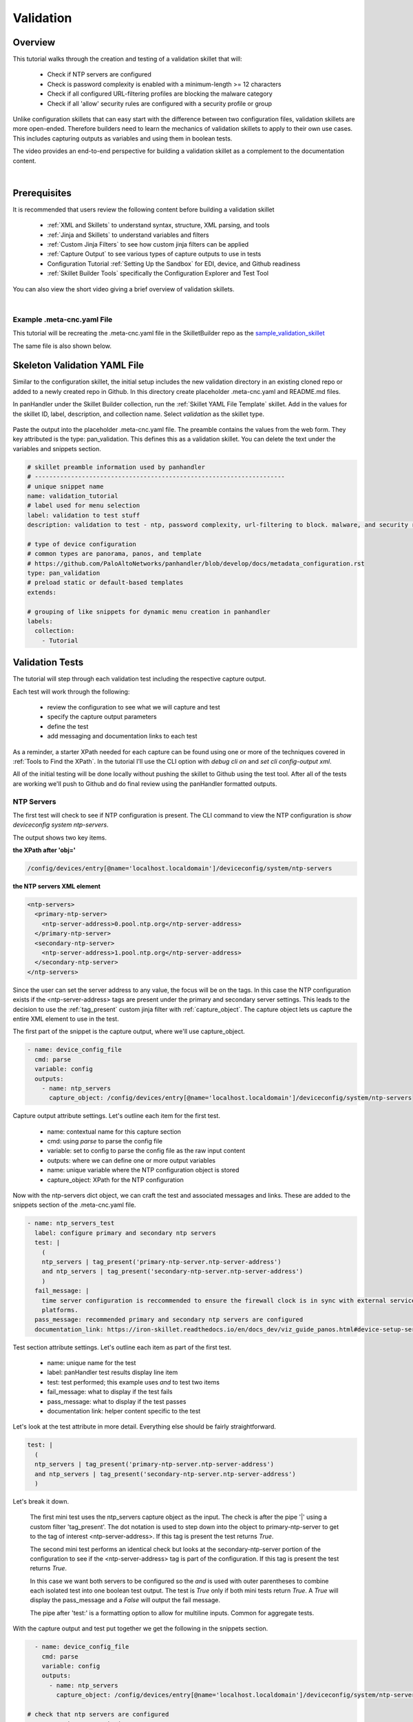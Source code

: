 Validation
==========

Overview
--------

This tutorial walks through the creation and testing of a validation skillet that will:

  * Check if NTP servers are configured
  * Check is password complexity is enabled with a minimum-length >= 12 characters
  * Check if all configured URL-filtering profiles are blocking the malware category
  * Check if all 'allow' security rules are configured with a security profile or group

Unlike configuration skillets that can easy start with the difference between two configuration files, validation
skillets are more open-ended. Therefore builders need to learn the mechanics of validation skillets to apply to their
own use cases. This includes capturing outputs as variables and using them in boolean tests.

The video provides an end-to-end perspective for building a validation skillet as a complement
to the documentation content.

.. raw:: html

    <iframe src="https://paloaltonetworks.hosted.panopto.com/Panopto/Pages/Embed.aspx?
    id=17392613-262a-4606-a11a-ab6c010b894e&autoplay=false&offerviewer=true&showtitle=true&showbrand=false&start=0&
    interactivity=all" width=720 height=405 style="border: 1px solid #464646;" allowfullscreen allow="autoplay"></iframe>

|

Prerequisites
-------------

It is recommended that users review the following content before building a validation skillet

    * :ref:`XML and Skillets` to understand syntax, structure, XML parsing, and tools
    * :ref:`Jinja and Skillets` to understand variables and filters
    * :ref:`Custom Jinja Filters` to see how custom jinja filters can be applied
    * :ref:`Capture Output` to see various types of capture outputs to use in tests
    * Configuration Tutorial :ref:`Setting Up the Sandbox` for EDI, device, and Github readiness
    * :ref:`Skillet Builder Tools` specifically the Configuration Explorer and Test Tool

You can also view the short video giving a brief overview of validation skillets.

.. raw:: html

    <iframe src="https://paloaltonetworks.hosted.panopto.com/Panopto/Pages/Embed.aspx?
    id=3f7d279c-c732-49b9-bd0c-ab6c0116a41e&autoplay=false&offerviewer=true&showtitle=true&showbrand=false&start=0&
    interactivity=all" width=720 height=405 style="border: 1px solid #464646;" allowfullscreen allow="autoplay"></iframe>

|

Example .meta-cnc.yaml File
~~~~~~~~~~~~~~~~~~~~~~~~~~~

This tutorial will be recreating the .meta-cnc.yaml file in the SkilletBuilder repo as the `sample_validation_skillet`_

.. _sample_validation_skillet: https://github.com/PaloAltoNetworks/SkilletBuilder/blob/master/sample_validation_skillet/.meta-cnc.yaml

The same file is also shown below.

  .. toggle-header:: class
      :header: **show/hide the output .meta-cnc.yaml file**

      .. code-block:: yaml

        name: sample_validation_skilletbuilder
        label: Sample Validation Skillet

        description: |
          Short set of validations for skilletBuilder training tutorial with ntp check, password complexity,
          URL filtering for malware, and security allow rules with profiles or groups

        type: pan_validation
        labels:
          collection:
            - Skillet Builder
            - Validation

        variables:

          - name: placeholder
            description: Some Parameter
            default: yes
            type_hint: hidden

        snippets:

        # get ntp server and password complexity objects
          - name: device_config_file
            cmd: parse
            variable: config
            outputs:
              - name: ntp_servers
                capture_object: /config/devices/entry[@name='localhost.localdomain']/deviceconfig/system/ntp-servers
              - name: password_complexity
                capture_object: /config/mgt-config/password-complexity

        # check that ntp servers are configured
          - name: ntp_servers_test
            label: configure primary and secondary ntp servers
            test: |
              (
              ntp_servers | tag_present('primary-ntp-server.ntp-server-address')
              and ntp_servers | tag_present('secondary-ntp-server.ntp-server-address')
              )
            fail_message: |
              time server configuration is reccommended to ensure the firewall clock is in sync with external service and logging
              platforms.
            pass_message: recommended primary and secondary ntp servers are configured
            documentation_link: https://iron-skillet.readthedocs.io/en/docs_dev/viz_guide_panos.html#device-setup-services-services

         # check for password complexity minimum password length
          - name: password_complexity_test
            label: configure strong password complexity ( >= 12 chars)
            test: |
              (
              password_complexity | element_value('enabled') == 'yes'
              and password_complexity | element_value('minimum-length') >= '12'
              )
            fail_message: |
              check that password complexity is enabled with a minimum password length of 12 characters
            pass_message: |
              password complexity is enabled with a minimum password length of 12 characters
            documentation_link: https://iron-skillet.readthedocs.io/en/docs_dev/viz_guide_panos.html#device-setup-management-minimum-password-complexity

         # test that all url-filtering profiles block the category malware
          - name: url_profile_test
            cmd: parse
            variable: config
            outputs:
              # get list of all url profiles for debug example
              - name: url_filtering_profiles
                capture_list: |-
                  /config/devices/entry[@name='localhost.localdomain']/vsys/entry[@name='vsys1']/profiles/url-filtering/entry/@name

              # get list of url profiles with malware explicitly set to block
              # using this model instead of checking for alert, allow, continue - especially with allow not showing in the config
              - name: url_profiles_block_malware
                capture_list: |-
                  /config/devices/entry[@name='localhost.localdomain']/vsys/entry[@name='vsys1']/profiles/url-filtering/entry
                  /block/member[text()='malware']/../../@name

              # get list of all url profiles then filter to profiles not in url_profiles_block_malware
              - name: url_profiles_not_blocking_malware
                capture_list: |-
                  /config/devices/entry[@name='localhost.localdomain']/vsys/entry[@name='vsys1']/profiles/url-filtering/entry/@name
                filter_items: item not in url_profiles_block_malware

          # check that all url profiles are blocking malware
          - name: check_all_url_profiles_block_malware
            label: check that all url profiles block category malware
            test: url_profiles_not_blocking_malware | length == 0
            severity: high
            fail_message: |
              url profiles not blocking malware: {{ url_profiles_not_blocking_malware }}
            pass_message: |
              all url profiles are currently blocking the category malware
            documentation_link: https://docs.paloaltonetworks.com/pan-os/9-1/pan-os-admin/url-filtering/configure-url-filtering.html#

         # test that all allow security policies have a profile or profile-group configured
          - name: security_policy_test
            cmd: parse
            variable: config
            outputs:
              # get a list of security policies with a profile or group configured
              - name: security_policies_with_profile_or_group
                capture_list: |-
                  /config/devices/entry[@name='localhost.localdomain']/vsys/entry[@name='vsys1']/rulebase/security/rules/entry
                  //profile-setting//member/../../../@name

              # get a list of security policies with action allow
              - name: allow_security_policies_without_profile
                capture_list: |-
                  /config/devices/entry[@name='localhost.localdomain']/vsys/entry[@name='vsys1']/rulebase/security/rules/entry
                  /action[text()='allow']/../@name
                filter_items: item not in security_policies_with_profile_or_group

          # check that all allow security policies have a profile or group
          - name: check_allow_security_policies_have_profile
            label: check that all allow security policies have a profile or group
            test: allow_security_policies_without_profile | length == 0
            severity: medium
            fail_message: |
              allow security policies without a profile or group: {{ allow_security_policies_without_profile }}
            pass_message: |
              all allow security policies have a profile or group configured
            documentation_link: https://docs.paloaltonetworks.com/pan-os/9-1/pan-os-admin/policy/security-profiles/create-a-security-profile-group.html

Skeleton Validation YAML File
-----------------------------

Similar to the configuration skillet, the initial setup includes the new validation directory in an existing cloned
repo or added to a newly created repo in Github. In this directory create placeholder .meta-cnc.yaml and README.md files.

In panHandler under the Skillet Builder collection, run the :ref:`Skillet YAML File Template` skillet. Add in the values
for the skillet ID, label, description, and collection name. Select `validation` as the skillet type.

 .. image:: /images/validation_tutorial/skeleton_yaml_file.png
     :width: 600

Paste the output into the placeholder .meta-cnc.yaml file. The preamble contains the values from the web form. They
key attributed is the type: pan_validation. This defines this as a validation skillet. You can delete the text
under the variables and snippets section.

.. code-block:: yaml

    # skillet preamble information used by panhandler
    # ---------------------------------------------------------------------
    # unique snippet name
    name: validation_tutorial
    # label used for menu selection
    label: validation to test stuff
    description: validation to test - ntp, password complexity, url-filtering to block. malware, and security rules profiles

    # type of device configuration
    # common types are panorama, panos, and template
    # https://github.com/PaloAltoNetworks/panhandler/blob/develop/docs/metadata_configuration.rst
    type: pan_validation
    # preload static or default-based templates
    extends:

    # grouping of like snippets for dynamic menu creation in panhandler
    labels:
      collection:
        - Tutorial


Validation Tests
----------------

The tutorial will step through each validation test including the respective capture output.

Each test will work through the following:

    * review the configuration to see what we will capture and test
    * specify the capture output parameters
    * define the test
    * add messaging and documentation links to each test

As a reminder, a starter XPath needed for each capture can be found using one or more of the techniques
covered in :ref:`Tools to Find the XPath`. In the tutorial I'll use the CLI option with `debug cli on` and
`set cli config-output xml`.

All of the initial testing will be done locally without pushing the skillet to Github using the test tool.
After all of the tests are working we'll push to Github and do final review using the panHandler formatted outputs.

NTP Servers
~~~~~~~~~~~

The first test will check to see if NTP configuration is present. The CLI command to view the NTP configuration is
`show deviceconfig system ntp-servers`.

.. code-block:: bash
    :emphasize-lines: 1, 6, 11-18
    :name: show deviceconfig system ntp-servers

    admin@homeSkilletFirewall# show deviceconfig system ntp-servers
    (container-tag: deviceconfig container-tag: system container-tag: ntp-servers)
    ((eol-matched: . #t) (eol-matched: . #t) (xpath-prefix: . /config/devices/entry[@name='localhost.localdomain'])
    (context-inserted-at-end-p: . #f))  /usr/local/bin/pan_ms_client --config-mode=xml --set-prefix='set deviceconfig
    system ' --cookie=5245413957557299 <<'EOF'  |sed 2>/dev/null -e 's/devices localhost.localdomain//'  |/usr/bin/less -X -E -M
    <request cmd="get" obj="/config/devices/entry[@name='localhost.localdomain']/deviceconfig/system/ntp-servers"></request>
    EOF

    <response status="success" code="19">
      <result total-count="1" count="1">
        <ntp-servers>
          <primary-ntp-server>
            <ntp-server-address>0.pool.ntp.org</ntp-server-address>
          </primary-ntp-server>
          <secondary-ntp-server>
            <ntp-server-address>1.pool.ntp.org</ntp-server-address>
          </secondary-ntp-server>
        </ntp-servers>
      </result>
    </response>
    [edit]
    admin@homeSkilletFirewall#

The output shows two key items.

**the XPath after 'obj='**

.. code-block:: bash

    /config/devices/entry[@name='localhost.localdomain']/deviceconfig/system/ntp-servers

**the NTP servers XML element**

.. code-block:: xml

    <ntp-servers>
      <primary-ntp-server>
        <ntp-server-address>0.pool.ntp.org</ntp-server-address>
      </primary-ntp-server>
      <secondary-ntp-server>
        <ntp-server-address>1.pool.ntp.org</ntp-server-address>
      </secondary-ntp-server>
    </ntp-servers>

Since the user can set the server address to any value, the focus will be on the tags. In this case the NTP
configuration exists if the <ntp-server-address> tags are present under the primary and secondary server settings.
This leads to the decision to use the :ref:`tag_present` custom jinja filter with :ref:`capture_object`. The capture
object lets us capture the entire XML element to use in the test.

The first part of the snippet is the capture output, where we'll use capture_object.

.. code-block:: yaml

  - name: device_config_file
    cmd: parse
    variable: config
    outputs:
      - name: ntp_servers
        capture_object: /config/devices/entry[@name='localhost.localdomain']/deviceconfig/system/ntp-servers

Capture output attribute settings. Let's outline each item for the first test.

    * name: contextual name for this capture section
    * cmd: using `parse` to parse the config file
    * variable: set to config to parse the config file as the raw input content
    * outputs: where we can define one or more output variables
    * name: unique variable where the NTP configuration object is stored
    * capture_object: XPath for the NTP configuration

Now with the ntp-servers dict object, we can craft the test and associated messages and links. These are added to the
snippets section of the .meta-cnc.yaml file.

.. code-block:: yaml

    - name: ntp_servers_test
      label: configure primary and secondary ntp servers
      test: |
        (
        ntp_servers | tag_present('primary-ntp-server.ntp-server-address')
        and ntp_servers | tag_present('secondary-ntp-server.ntp-server-address')
        )
      fail_message: |
        time server configuration is reccommended to ensure the firewall clock is in sync with external service and logging
        platforms.
      pass_message: recommended primary and secondary ntp servers are configured
      documentation_link: https://iron-skillet.readthedocs.io/en/docs_dev/viz_guide_panos.html#device-setup-services-services

Test section attribute settings. Let's outline each item as part of the first test.

    * name: unique name for the test
    * label: panHandler test results display line item
    * test: test performed; this example uses `and` to test two items
    * fail_message: what to display if the test fails
    * pass_message: what to display if the test passes
    * documentation link: helper content specific to the test

Let's look at the test attribute in more detail. Everything else should be fairly straightforward.

.. code-block:: yaml

      test: |
        (
        ntp_servers | tag_present('primary-ntp-server.ntp-server-address')
        and ntp_servers | tag_present('secondary-ntp-server.ntp-server-address')
        )

Let's break it down.

  The first mini test uses the ntp_servers capture object as the input. The check is after the pipe '|' using
  a custom filter 'tag_present'. The dot notation is used to step down into the object to primary-ntp-server
  to get to the tag of interest <ntp-server-address>. If this tag is present the test returns `True`.

  The second mini test performs an identical check but looks at the secondary-ntp-server portion of the configuration
  to see if the <ntp-server-address> tag is part of the configuration. If this tag is present the test returns
  `True`.

  In this case we want both servers to be configured so the `and` is used with outer parentheses to combine each
  isolated test into one boolean test output. The test is `True` only if both mini tests return `True`. A `True`
  will display the pass_message and a `False` will output the fail message.

  The pipe after 'test:' is a formatting option to allow for multiline inputs. Common for aggregate tests.

With the capture output and test put together we get the following in the snippets section.

.. code-block:: yaml

      - name: device_config_file
        cmd: parse
        variable: config
        outputs:
          - name: ntp_servers
            capture_object: /config/devices/entry[@name='localhost.localdomain']/deviceconfig/system/ntp-servers

    # check that ntp servers are configured
      - name: ntp_servers_test
        label: configure primary and secondary ntp servers
        test: |
          (
          ntp_servers | tag_present('primary-ntp-server.ntp-server-address')
          and ntp_servers | tag_present('secondary-ntp-server.ntp-server-address')
          )
        fail_message: |
          time server configuration is reccommended to ensure the firewall clock is in sync with external service and logging
          platforms.
        pass_message: recommended primary and secondary ntp servers are configured
        documentation_link: https://iron-skillet.readthedocs.io/en/docs_dev/viz_guide_panos.html#device-setup-services-services

Copy this text to the snippets section of the .meta-cnc.yaml file. Our first test is complete.

Now copy the entire .meta-cnc.yaml text and paste into Skillet Content section of the :ref:`Skillet Test Tool`. You
should have NGFW access in your sandbox and can use `Running Configuration` as the Online Configuration Source.
Click `Submit` to play the skillet.

Look at the output from the first section, 'Execution Results'. This shows what would be sent back to the application
to present the results and is used for debugging purposes.

.. code-block:: json

        {
      "snippets": {
        "ntp_servers_test": true
      },
      "pan_validation": {
        "ntp_servers_test": {
          "results": true,
          "label": "configure primary and secondary ntp servers",
          "severity": "low",
          "documentation_link": "https://iron-skillet.readthedocs.io/en/docs_dev/viz_guide_panos.html#device-setup-services-services",
          "test": "(\nntp_servers | tag_present('primary-ntp-server.ntp-server-address')\nand ntp_servers | tag_present('secondary-ntp-server.ntp-server-address')\n)\n",
          "output_message": "recommended primary and secondary ntp servers are configured"
        }
      }
    }

Under pan_validation.ntp_servers_test you see the results, items read from the YAML file, and an output message
selected based on True or False results. If the test results aren't as expected, check the running configuration
and the capture output and test items in the YAML file.

The second section of the test output is the YAML text. The third section shows all of the variable values.

.. code-block:: json
    :emphasize-lines: 12-19

    hostname = "myFirewall"

    choices = "choices"

    snippets = ""

    device_config_file = {
      "results": "success",
      "changed": false
    }

    ntp_servers = {
      "ntp-servers": {
        "primary-ntp-server": {
          "ntp-server-address": "0.pool.ntp.org"
        },
        "secondary-ntp-server": {
          "ntp-server-address": "1.pool.ntp.org"
        }
      }
    }

    ntp_servers_test = {
      "results": true,
      "label": "configure primary and secondary ntp servers",
      "severity": "low",
      "documentation_link": "https://iron-skillet.readthedocs.io/en/docs_dev/viz_guide_panos.html#device-setup-services-services",
      "test": "(\nntp_servers | tag_present('primary-ntp-server.ntp-server-address')\nand ntp_servers | tag_present('secondary-ntp-server.ntp-server-address')\n)\n",
      "output_message": "recommended primary and secondary ntp servers are configured"
    }

This allows you to see the ntp_servers object content read from the NGFW. In this case the servers are configured.
An empty value is typically the result of an empty NGFW configuration or an incorrect capture_object XPath.

This test looks good so lets move on to the next one.

Password Complexity
~~~~~~~~~~~~~~~~~~~

For this test we'll focus on the highlights. Review the previous NTP servers test for attribute explanations.

This test checks to see if password complexity is enabled and if the minimum password length is >=12.
The CLI command to view the NTP configuration is `show deviceconfig system ntp-servers`.

.. code-block:: bash
    :emphasize-lines: 1, 6, 11-21
    :name: show deviceconfig system ntp-servers

    admin@homeSkilletFirewall# show mgt-config password-complexity
    (container-tag: mgt-config container-tag: password-complexity)
    ((eol-matched: . #t) (eol-matched: . #t) (xpath-prefix: . /config) (context-inserted-at-end-p: . #f))
    /usr/local/bin/pan_ms_client --config-mode=xml --set-prefix='set mgt-config ' --cookie=9688686339792135 <<'EOF'
    |sed 2>/dev/null -e 's/devices localhost.localdomain//'  |/usr/bin/less -X -E -M
    <request cmd="get" obj="/config/mgt-config/password-complexity"></request>
    EOF

    <response status="success" code="19">
      <result total-count="1" count="1">
        <password-complexity>
          <enabled>yes</enabled>
          <minimum-length>12</minimum-length>
          <minimum-uppercase-letters>1</minimum-uppercase-letters>
          <minimum-lowercase-letters>1</minimum-lowercase-letters>
          <minimum-numeric-letters>1</minimum-numeric-letters>
          <minimum-special-characters>1</minimum-special-characters>
          <block-username-inclusion>yes</block-username-inclusion>
          <password-history-count>24</password-history-count>
          <new-password-differs-by-characters>3</new-password-differs-by-characters>
        </password-complexity>
      </result>
    </response>
    [edit]
    admin@homeSkilletFirewall#

The output shows two key items.

**the XPath after 'obj='**

.. code-block:: bash

    /config/mgt-config/password-complexity

**the pasword-complexity XML element**

.. code-block:: xml
    :emphasize-lines: 2-3

    <password-complexity>
      <enabled>yes</enabled>
      <minimum-length>12</minimum-length>
      <minimum-uppercase-letters>1</minimum-uppercase-letters>
      <minimum-lowercase-letters>1</minimum-lowercase-letters>
      <minimum-numeric-letters>1</minimum-numeric-letters>
      <minimum-special-characters>1</minimum-special-characters>
      <block-username-inclusion>yes</block-username-inclusion>
      <password-history-count>24</password-history-count>
      <new-password-differs-by-characters>3</new-password-differs-by-characters>
    </password-complexity>

In this example we're explicitly looking for the `enabled` and `minimum-length` settings.
Instead of tags we're focused on the element text value. The 'yes' between the <enabled> tags
and the '12' between the <minimum-length> tags.

Design choices: we could create two unique capture_value outputs for each item with more granular XPaths
but in this case I've opted to check items from the one object.
This is useful if I later decide to add more tests for various password-complexity settings.

.. code-block:: yaml
    :emphasize-lines: 7-8

      - name: device_config_file
        cmd: parse
        variable: config
        outputs:
          - name: ntp_servers
            capture_object: /config/devices/entry[@name='localhost.localdomain']/deviceconfig/system/ntp-servers
          - name: password_complexity
            capture_object: /config/mgt-config/password-complexity

In this example I've added the output for password_complexity to the ntp_servers output. This shows how you can
easily add more items under one outputs attribute. You can also create a new capture section. We'll do that with
the next test.

Add a new test section. This one is called password_complexity_test and also uses two mini tests to get an aggregate
result.

.. code-block:: yaml

     - name: password_complexity_test
        label: configure strong password complexity ( >= 12 chars)
        test: |
          (
          password_complexity | element_value('enabled') == 'yes'
          and password_complexity | element_value('minimum-length') >= '12'
          )
        fail_message: |
          check that password complexity is enabled with a minimum password length of 12 characters
        pass_message: |
          password complexity is enabled with a minimum password length of 12 characters
        documentation_link: https://iron-skillet.readthedocs.io/en/docs_dev/viz_guide_panos.html#device-setup-management-minimum-password-complexity

Let's break it down

  The first test uses element_value and the tag of interest, enabled. Since this is at the top of the captured
  object, no dot notation stepping down the configuration is needed. The expression == yes is used for the test.
  If enabled is 'yes' the test result is True. Otherwise we get a False.

  The second test is similar using the minimum-length tag. This expression check >= 12 and if the configuration
  setting meets this condition, a True result is returned.

Copy the password-complexity outputs line and the new test into the .meta-cnc.yaml file. Then copy the full
skillet into the Test Tool and run.

.. NOTE::
    make sure the YAML file alignments are correct or you'll get errors running the skillet.

You'll now see both test results in the output. At this stage go into the NGFW and modify/delete the
NTP and password-complexity settings to see the results change.


.. code-block:: yaml

        {
          "snippets": {
            "ntp_servers": true,
            "password_complexity_test": true
          },
          "pan_validation": {
            "ntp_servers": {
              "results": true,
              "label": "configure primary and secondary ntp servers",
              "severity": "low",
              "documentation_link": "https://iron-skillet.readthedocs.io/en/docs_dev/viz_guide_panos.html#device-setup-services-services",
              "test": "(\nntp_servers | tag_present('primary-ntp-server.ntp-server-address')\nand ntp_servers | tag_present('secondary-ntp-server.ntp-server-address')\n)\n",
              "output_message": "recommended primary and secondary ntp servers are configured"
            },
            "password_complexity_test": {
              "results": true,
              "label": "configure strong password complexity ( >= 12 chars)",
              "severity": "low",
              "documentation_link": "https://iron-skillet.readthedocs.io/en/docs_dev/viz_guide_panos.html#device-setup-management-minimum-password-complexity",
              "test": "(\npassword_complexity | element_value('enabled') == 'yes'\nand password_complexity | element_value('minimum-length') >= '12'\n)\n",
              "output_message": "password complexity is enabled with a minimum password length of 12 characters"
            }
          }
        }

Also review the Full Context section of the output to see the password_complexity captured object.

.. code-block:: yaml

    password_complexity = {
      "password-complexity": {
        "enabled": "yes",
        "minimum-length": "12",
        "minimum-uppercase-letters": "1",
        "minimum-lowercase-letters": "1",
        "minimum-numeric-letters": "1",
        "minimum-special-characters": "1",
        "block-username-inclusion": "yes",
        "password-history-count": "24",
        "new-password-differs-by-characters": "3"
      }
    }

You can modify the NGFW settings and see the changes in the output here. A null value may indicate an empty
running configuration or incorrect XPath for this capture.

This completes the second test.

URL-Filtering and Malware
~~~~~~~~~~~~~~~~~~~~~~~~~

The prior tests were looking at very specific items: primary and secondary NTP settings and password-complexity
configuration. This test however will query across a set of URL-filtering objects, names unknown. So the logic
is a bit more fuzzy.

The goal is to get a list of all URL-filtering profiles, specifically the names. Then get the names of all profiles
with the category malware explicitly set to block. The difference between the two lists of names are the URL-filtering
profiles that do not have malware set to block. For this test we'll use a built-in :ref:`Jinja Filter` and
:ref:`capture_list` for the output.

The CLI command to view the URL-filtering profile configuration is `show profiles url-filtering`. The output
XML element has been greatly edited to only show the malware category for each profile. Actual output will
be much longer.


.. code-block:: bash
    :emphasize-lines: 1, 8

        admin@homeSkilletFirewall# show profiles url-filtering
        (container-tag: profiles container-tag: url-filtering)
        ((eol-matched: . #t) (eol-matched: . #t) (eol-matched: . #t) (xpath-prefix: .
        /config/devices/entry[@name='localhost.localdomain']/vsys/entry[@name='vsys1'])
        (context-inserted-at-end-p: . #f)) /usr/local/bin/pan_ms_client --config-mode=xml --set-prefix='set profiles
        ' --cookie=2581626760981804 <<'EOF'  |sed 2>/dev/null -e 's/devices localhost.localdomain//'
        |/usr/bin/less -X -E -M <request cmd="get"
        obj="/config/devices/entry[@name='localhost.localdomain']/vsys/entry[@name='vsys1']/profiles/url-filtering"></request>
        EOF

        <response status="success" code="19">
          <result total-count="1" count="1">
            <url-filtering>
              <entry name="Outbound-URL">
                <block>
                  <member>malware</member>
                </block>
              </entry>
              <entry name="Alert-Only-URL">
                <alert>
                  <member>malware</member>
                </alert>
              </entry>
              <entry name="Exception-URL">
                <block>
                  <member>malware</member>
                </block>
              </entry>
            </url-filtering>
          </result>
        </response>

The output shows two key items.

**the XPath after 'obj='**

.. code-block:: bash

    /config/devices/entry[@name='localhost.localdomain']/vsys/entry[@name='vsys1']/profiles/url-filtering

**the URL-filtering XML element**

.. code-block:: xml

        <url-filtering>
          <entry name="Outbound-URL">
            <block>
              <member>malware</member>
            </block>
          </entry>
          <entry name="Alert-Only-URL">
            <alert>
              <member>malware</member>
            </alert>
          </entry>
          <entry name="Exception-URL">
            <block>
              <member>malware</member>
            </block>
          </entry>
        </url-filtering>

In this example we want to capture a list of all profile names. Then we want to create a list of profiles
where <block> <member> includes malware. This requires :ref:`Parsing XML` to capture the lists.

The first step is to put the XPath into the :ref:`Configuration Explorer Tool` and begin to tune the outputs.
With an active connection to the NGFW, use Online mode and enter the XPath into the XPath Query field.
The output will show the XML element same output as the CLI show command. The goal is is to make sure we have
a solid starting point.

Now run the query again with `/entry/@name` appended to the XPath. The Execution results will be a list of profile
names.

.. code-block:: json

    xpath: /config/devices/entry[@name='localhost.localdomain']/vsys/entry[@name='vsys1']/profiles/url-filtering/entry/@name

    ========================================================================================================================

    xml:
    List of items:


    Outbound-URL
    Alert-Only-URL
    Exception-URL

    =========================================================================================================================

    json:
    [
      "Outbound-URL",
      "Alert-Only-URL",
      "Exception-URL"
    ]

This gets us closer to what we need for testing: a list of all profile names.

While here we also want to create an XPath query that only returns the names with malware set to block. This requires
both a filter to limit the results and then walking back up the tree to get the names. Time to experiment.

Appending the base XPath with '/block' will return all of the <block> config elements. But we don't have the entry
names yet. Then going one level down by adding '/member' will show the member entries.
Now append the output with 'text()' to only see the category names.
This is how we can step through the tree and tune the capture.

Time to filter. Remove '/text()' from the end and instead use in a filter with `[text()='malware']` after member.
The output is now just <member>malware</member> so we've limited to these config elements. But what are the entry names?

.. code-block:: json

    xpath: /config/devices/entry[@name='localhost.localdomain']/vsys/entry[@name='vsys1']
    /profiles/url-filtering/entry/block/member[text()='malware']

    =======================================================================================

    xml:
    List of items:

    <member>malware</member>
    <member>malware</member>


The last part of the query is to step back up the tree to the <entry> level and grab the names. This requires
the '..' notation similar to returning up a level in a Linux directory path. Looking back at the XML element
we have to go up two levels: <member> to <block>, <block> to <entry>. So we'll append '/../../' to the
end of the XPath. Then since we only want the names, append again with /@name. This is a long XPath query.

.. code-block:: json

    xpath: /config/devices/entry[@name='localhost.localdomain']/vsys/entry[@name='vsys1']/
    profiles/url-filtering/entry/block/member[text()='malware']/../../@name

    ========================================================================================

    xml:
    List of items:

    Outbound-URL
    Exception-URL

So the output we need is based on the XML query above to get the list of profile names with malware = block.
Now that we have the queries, time to get back to our skillet.

.. code-block:: yaml

  - name: url_profile_test
    cmd: parse
    variable: config
    outputs:

      # get list of url profiles with malware explicitly set to block
      # using this model instead of checking for alert, allow, continue - especially with allow not showing in the config
      - name: url_profiles_block_malware
        capture_list: |-
          /config/devices/entry[@name='localhost.localdomain']/vsys/entry[@name='vsys1']/profiles/url-filtering/entry
          /block/member[text()='malware']/../../@name

      # get list of all url profiles then filter to profiles not in url_profiles_block_malware
      - name: url_profiles_not_blocking_malware
        capture_list: |-
          /config/devices/entry[@name='localhost.localdomain']/vsys/entry[@name='vsys1']/profiles/url-filtering/entry/@name
        filter_items: item not in url_profiles_block_malware

For this validation we'll need two outputs. The first, `url_profiles_block_malware` captures the list of all
URL-filtering profiles that have malware as block. The capture_list XPath should look familiar. Its the long one.

The second uses the capture_list for all the profile names. The variable name is `url_profiles_not_blocking_malware`
so we need to filter the full list and exclude items with malware set to block. Here we use `filter_items` to step
through all of the names and if its NOT in the url_profiles_block_malware list, add it to this one. Thus we're
comparing two lists to find the delta. That delta is our list of interest for the test.

The test looks like

.. code-block:: yaml

      - name: check_all_url_profiles_block_malware
        label: check that all url profiles block category malware
        test: url_profiles_not_blocking_malware | length == 0
        severity: high
        fail_message: |
          url profiles not blocking malware: {{ url_profiles_not_blocking_malware }}
        pass_message: |
          all url profiles are currently blocking the category malware
        documentation_link: https://docs.paloaltonetworks.com/pan-os/9-1/pan-os-admin/url-filtering/configure-url-filtering.html#

You'll notice the test is very simple. If the `url_profiles_not_blocking_malware` list has a length == 0 (meaning empty)
then the test passes. If any profiles show up in this list then they don't have malware set to block and cause a test
Fail. We also use the list variable in the fail_message to show what profiles caused the test to fail.

Now copy the capture output and test sections and paste at the bottom of the .meta-cnc.yaml file. This is the third
test. Now use the test tool to see the outputs.

.. TIP::
    You can create a scratch skillet file with only the capture and test currently begin developed. This is pasted
    into the test tool and removes any clutter from other tests. Once the test is properly configured you can
    copy back to the master validation YAML file.

The Execution Results show a test fail. This is a good thing since the Alert-Only-URL profile doesn't block malware.
I know this is the bad apple by looking at the output_message line and the profile name is listed.

.. code-block:: json

    {
      "snippets": {
        "check_all_url_profiles_block_malware": false
      },
      "pan_validation": {
        "check_all_url_profiles_block_malware": {
          "results": false,
          "label": "check that all url profiles block category malware",
          "severity": "high",
          "documentation_link": "https://docs.paloaltonetworks.com/pan-os/9-1/pan-os-admin/url-filtering/configure-url-filtering.html#",
          "test": "url_profiles_not_blocking_malware | length == 0",
          "output_message": "url profiles not blocking malware: ['Alert-Only-URL']"
        }
      }
    }

The other data of interest is the capture values for the two outputs. Useful for debugging when the results
are not as expected.

.. code-block:: json

    url_profiles_block_malware = [
      "Outbound-URL",
      "Exception-URL"
    ]

    url_profiles_not_blocking_malware = [
      "Alert-Only-URL"
    ]

You can see the lists captured for each output entry.

.. TIP::
    If you want to see all of the profile names you can use a capture_list output with the list of names
    exluding any filters. Even without a test association, the list of names will appear in the debug output
    as part of the Full Context.

Proper testing and tuning would include changing the settings in the NGFW and seeing the output results.

Security Rules with Profiles
~~~~~~~~~~~~~~~~~~~~~~~~~~~~






